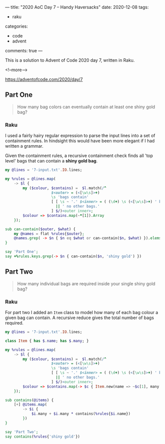 ---
title: "2020 AoC Day 7 – Handy Haversacks"
date: 2020-12-08
tags:
  - raku
categories:
  - code
  - advent
comments: true
---

This is a solution to Advent of Code 2020 day 7, written in Raku.

<!--more-->

[[https://adventofcode.com/2020/day/7]]

** Part One

#+begin_quote
How many bag colors can eventually contain at least one shiny gold bag?
#+end_quote

*** Raku

I used a fairly hairy regular expression to parse the input lines into a set of containment
rules. In hindsight this would have been more elegant if I had written a grammar.

Given the containment rules, a recursive containment check finds all 'top level' bags that can
contain a *shiny gold bag*.

#+begin_src raku :results output :tangle 7a.raku :shebang "#!/usr/bin/env raku"
  my @lines = '7-input.txt'.IO.lines;

  my %rules = @lines.map(
      -> $l {
          my ($colour, $contains) =  $l.match(/^
                       $<outer> = (<[\w\s]>+)
                       \s 'bags contain'
                       [ [ \s ~ '.' $<inner> = ( (\d+) \s (<[\w\s]>+) ' bag' 's'? )+ % ', ' ]
                         || ' no other bags.'
                       ] $/)<outer inner>;
          $colour => $contains.map(~*[1]).Array
      });

  sub can-contain($outer, $what) {
      my @names = flat %rules{$outer};
      @names.grep( -> $n { $n eq $what or can-contain($n, $what) }).elems > 0;
  }

  say 'Part One';
  say +%rules.keys.grep(-> $n { can-contain($n, 'shiny gold') })
#+end_src

#+RESULTS:
: Part One
: 289

** Part Two

#+begin_quote
How many individual bags are required inside your single shiny gold bag?
#+end_quote

*** Raku

For part two I added an ~Item~ class to model how many of each bag colour a given bag can
contain. A recursive reduce gives the total number of bags required.

#+begin_src raku :results output :tangle 7b.raku :shebang "#!/usr/bin/env raku"
  my @lines = '7-input.txt'.IO.lines;

  class Item { has $.name; has $.many; }

  my %rules = @lines.map(
      -> $l {
          my ($colour, $contains) =  $l.match(/^
                       $<outer> = (<[\w\s]>+)
                       \s 'bags contain'
                       [ [ \s ~ '.' $<inner> = ( (\d+) \s (<[\w\s]>+) ' bag' 's'? )+ % ', ' ]
                         || ' no other bags.'
                       ] $/)<outer inner>;
          $colour => $contains.map(-> $c { Item.new(name => ~$c[1], many => +$c[0]) }).Array
      });

  sub contains(@items) {
      [+] @items.map(
          -> $i {
              $i.many + $i.many * contains(%rules{$i.name})
          })
  }

  say 'Part Two';
  say contains(%rules{'shiny gold'})
#+end_src

#+RESULTS:
: Part Two
: 30055
